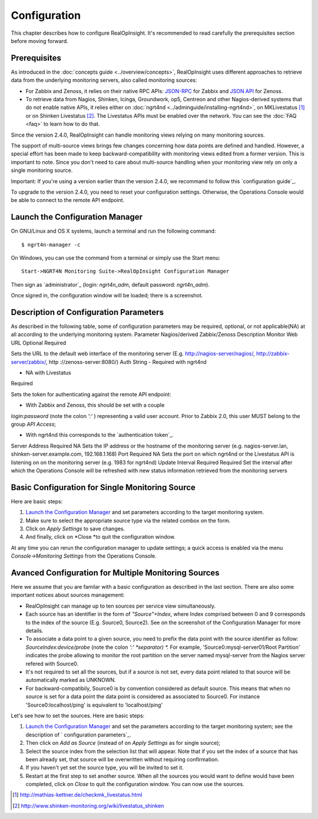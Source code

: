 =====================================
Configuration
=====================================
This chapter describes how to configure RealOpInsight. 
It's recommended to read carefully the prerequisites section before moving
forward.


Prerequisites
-------------

As introduced in the :doc:`concepts guide <../overview/concepts>`, 
RealOpInsight uses different approaches to retrieve data from the 
underlying monitoring servers, also called monitoring sources:


+ For Zabbix and Zenoss, it relies on their native RPC APIs: `JSON-RPC`_ 
  for Zabbix and `JSON API`_ for Zenoss.
+ To retrieve data from Nagios, Shinken, Icinga, Groundwork, op5,
  Centreon and other Nagios-derived systems that do not enable native
  APIs, it relies either on :doc:`ngrt4nd <../adminguide/installing-ngrt4nd>`, 
  on MKLivestatus [#mkls]_ or on Shinken Livestatus [#shinkenls]_. 
  The Livestatus APIs must be enabled over the network. You can see the 
  :doc:`FAQ <faq>` to learn how to do that.


Since the version 2.4.0, RealOpInsight can handle monitoring views
relying on many monitoring sources.

The support of multi-source views brings few changes concerning how
data points are defined and handled. However, a special effort has
been made to keep backward-compatibility with monitoring views edited
from a former version. This is important to note. Since you don't need
to care about multi-source handling when your monitoring view rely on
only a single monitoring source.

Important: If you're using a version earlier than the version 2.4.0,
we recommand to follow this `configuration guide`_.

To upgrade to the version 2.4.0, you need to reset your configuration
settings. Otherwise, the Operations Console would be able to connect
to the remote API endpoint.


Launch the Configuration Manager
--------------------------------

On GNU/Linux and OS X systems, launch a terminal and run the following
command:

::

    $ ngrt4n-manager -c


On Windows, you can use the command from a terminal or simply use the
Start menu:

::

    Start->NGRT4N Monitoring Suite->RealOpInsight Configuration Manager


Then sign as `administrator`_ (login: *ngrt4n_adm*, default password:
*ngrt4n_adm*).



Once signed in, the configuration window will be loaded; there is a
screenshot.




Description of Configuration Parameters
---------------------------------------

As described in the following table, some of configuration parameters
may be required, optional, or not applicable(NA) at all according to
the underlying monitoring system.
Parameter Nagios/derived Zabbix/Zenoss Description Monitor Web URL
Optional Required

Sets the URL to the default web interface of the monitoring server
(E.g. http://nagios-server/nagios/, http://zabbix-server/zabbix/, http
://zenoss-server:8080/)
Auth String
- Required with ngrt4nd

- NA with Livestatus

Required

Sets the token for authenticating against the remote API endpoint:

* With Zabbix and Zenoss, this should be set with a couple
*login:password* (note the colon *':'* ) representing a valid user
account. Prior to Zabbix 2.0, this user MUST belong to the group *API
Access*;

* With ngrt4nd this corresponds to the `authentication token`_.
Server Address Required NA
Sets the IP address or the hostname of the monitoring server (e.g.
nagios-server.lan, shinken-server.example.com, 192.168.1.168)
Port Required NA
Sets the port on which ngrt4nd or the Livestatus API is listening on
on the monitoring server (e.g. 1983 for ngrt4nd)
Update Interval Required Required Set the interval after which the
Operations Console will be refreshed with new status information
retrieved from the monitoring servers


Basic Configuration for Single Monitoring Source
------------------------------------------------

Here are basic steps:


#. `Launch the Configuration Manager`_ and set parameters according to
   the target monitoring system.
#. Make sure to select the appropriate source type via the related
   combox on the form.
#. Click on *Apply Settings* to save changes.
#. And finally, click on *Close *to quit the configuration window.

At any time you can rerun the configuration manager to update
settings; a quick access is enabled via the menu *Console->Monitoring
Settings* from the Operations Console.


Avanced Configuration for Multiple Monitoring Sources
-----------------------------------------------------

Here we assume that you are familar with a basic configuration as
described in the last section. There are also some important notices
about sources management:


+ RealOpInsight can manage up to ten sources per service view
  simultaneously.
+ Each source has an identifier in the form of *"Source"+Index*, where
  Index comprised between 0 and 9 corresponds to the index of the source
  (E.g. Source0, Source2). See on the screenshot of the Configuration
  Manager for more details.
+ To associate a data point to a given source, you need to prefix the
  data point with the source identifier as follow:
  *SourceIndex:device/probe* (note the colon *':' *separator) *.* For
  example, 'Source0:mysql-server01/Root Partition'
  indicates the probe allowing to monitor the root partition on the
  server named mysql-server from the Nagios server refered with Source0.
+ It's not required to set all the sources, but if a source is not
  set, every data point related to that source will be automatically
  marked as UNKNOWN.
+ For backward-compatibily, Source0 is by convention considered as
  default source. This means that when no source is set for a data point
  the data point is considered as associated to Source0. For instance
  'Source0:localhost/ping' is equivalent to 'localhost/ping'


Let's see how to set the sources. Here are basic steps:


#. `Launch the Configuration Manager`_ and set the parameters
   according to the target monitoring system; see the description of `
   configuration parameters`_.
#. Then click on *Add as Source* (instead of on *Apply Settings* as
   for single source);
#. Select the source index from the selection list that will appear.
   Note that if you set the index of a source that has been already set,
   that source will be overwritten without requiring confirmation.
#. If you haven't yet set the source type, you will be invited to set
   it.
#. Restart at the first step to set another source. When all the
   sources you would want to define would have been completed, click on
   *Close* to quit the configuration window. You can now use the sources.


.. [#mkls] http://mathias-kettner.de/checkmk_livestatus.html
.. [#shinkenls] http://www.shinken-monitoring.org/wiki/livestatus_shinken
.. _JSON-RPC: https://www.zabbix.com/wiki/doc/api
.. _JSON API: http://community.zenoss.org/community/documentation/official_documentation/api
